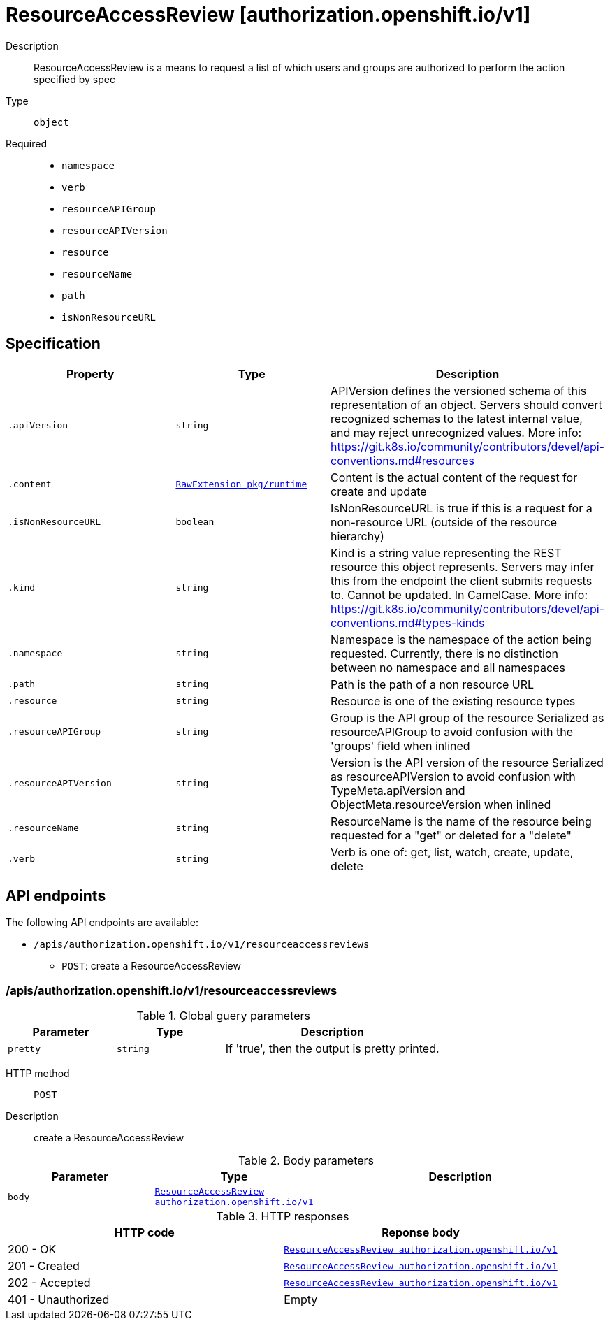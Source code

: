 [id="resourceaccessreview-authorization-openshift-io-v1"]
= ResourceAccessReview [authorization.openshift.io/v1]
ifdef::product-title[]
{product-author}
{product-version}
:data-uri:
:icons:
:experimental:
:toc: macro
:toc-title:
:prewrap!:
endif::[]

toc::[]


Description::
  ResourceAccessReview is a means to request a list of which users and groups are authorized to perform the action specified by spec

Type::
  `object`

Required::
  - `namespace`
  - `verb`
  - `resourceAPIGroup`
  - `resourceAPIVersion`
  - `resource`
  - `resourceName`
  - `path`
  - `isNonResourceURL`


== Specification

[cols="1,1,1",options="header"]
|===
| Property | Type | Description

| `.apiVersion`
| `string`
| APIVersion defines the versioned schema of this representation of an object. Servers should convert recognized schemas to the latest internal value, and may reject unrecognized values. More info: https://git.k8s.io/community/contributors/devel/api-conventions.md#resources

| `.content`
| xref:../objects/index.adoc#rawextension-pkg-runtime[`RawExtension pkg/runtime`]
| Content is the actual content of the request for create and update

| `.isNonResourceURL`
| `boolean`
| IsNonResourceURL is true if this is a request for a non-resource URL (outside of the resource hierarchy)

| `.kind`
| `string`
| Kind is a string value representing the REST resource this object represents. Servers may infer this from the endpoint the client submits requests to. Cannot be updated. In CamelCase. More info: https://git.k8s.io/community/contributors/devel/api-conventions.md#types-kinds

| `.namespace`
| `string`
| Namespace is the namespace of the action being requested.  Currently, there is no distinction between no namespace and all namespaces

| `.path`
| `string`
| Path is the path of a non resource URL

| `.resource`
| `string`
| Resource is one of the existing resource types

| `.resourceAPIGroup`
| `string`
| Group is the API group of the resource Serialized as resourceAPIGroup to avoid confusion with the 'groups' field when inlined

| `.resourceAPIVersion`
| `string`
| Version is the API version of the resource Serialized as resourceAPIVersion to avoid confusion with TypeMeta.apiVersion and ObjectMeta.resourceVersion when inlined

| `.resourceName`
| `string`
| ResourceName is the name of the resource being requested for a "get" or deleted for a "delete"

| `.verb`
| `string`
| Verb is one of: get, list, watch, create, update, delete

|===

== API endpoints

The following API endpoints are available:

* `/apis/authorization.openshift.io/v1/resourceaccessreviews`
- `POST`: create a ResourceAccessReview


=== /apis/authorization.openshift.io/v1/resourceaccessreviews


.Global guery parameters
[cols="1,1,2",options="header"]
|===
| Parameter | Type | Description
| `pretty`
| `string`
| If &#x27;true&#x27;, then the output is pretty printed.
|===

HTTP method::
  `POST`

Description::
  create a ResourceAccessReview



.Body parameters
[cols="1,1,2",options="header"]
|===
| Parameter | Type | Description
| `body`
| xref:../authorization_openshift_io/resourceaccessreview-authorization-openshift-io-v1.adoc#resourceaccessreview-authorization-openshift-io-v1[`ResourceAccessReview authorization.openshift.io/v1`]
| 
|===

.HTTP responses
[cols="1,1",options="header"]
|===
| HTTP code | Reponse body
| 200 - OK
| xref:../authorization_openshift_io/resourceaccessreview-authorization-openshift-io-v1.adoc#resourceaccessreview-authorization-openshift-io-v1[`ResourceAccessReview authorization.openshift.io/v1`]
| 201 - Created
| xref:../authorization_openshift_io/resourceaccessreview-authorization-openshift-io-v1.adoc#resourceaccessreview-authorization-openshift-io-v1[`ResourceAccessReview authorization.openshift.io/v1`]
| 202 - Accepted
| xref:../authorization_openshift_io/resourceaccessreview-authorization-openshift-io-v1.adoc#resourceaccessreview-authorization-openshift-io-v1[`ResourceAccessReview authorization.openshift.io/v1`]
| 401 - Unauthorized
| Empty
|===


